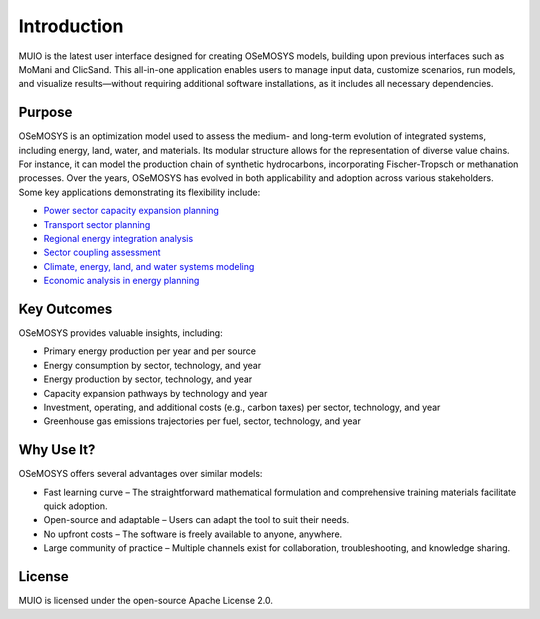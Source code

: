 ##########################################
 Introduction
##########################################

MUIO is the latest user interface designed for creating OSeMOSYS models, building upon previous interfaces such as MoMani and ClicSand. This all-in-one application enables users to manage input data, customize scenarios, run models, and visualize results—without requiring additional software installations, as it includes all necessary dependencies.

Purpose
=============
OSeMOSYS is an optimization model used to assess the medium- and long-term evolution of integrated systems, including energy, land, water, and materials. Its modular structure allows for the representation of diverse value chains. For instance, it can model the production chain of synthetic hydrocarbons, incorporating Fischer-Tropsch or methanation processes.
Over the years, OSeMOSYS has evolved in both applicability and adoption across various stakeholders. Some key applications demonstrating its flexibility include:

* `Power sector capacity expansion planning <https://www.sciencedirect.com/science/article/pii/S2211467X20301267>`_
* `Transport sector planning <https://www.sciencedirect.com/science/article/abs/pii/S1361920918310861>`_
* `Regional energy integration analysis <https://www.sciencedirect.com/science/article/pii/S2667095X23000168>`_
* `Sector coupling assessment <https://www.mdpi.com/1996-1073/13/15/3805>`_
* `Climate, energy, land, and water systems modeling <https://www.sciencedirect.com/science/article/pii/S2211467X22001237>`_
* `Economic analysis in energy planning <https://www.sciencedirect.com/science/article/abs/pii/S1364032123005658>`_

Key Outcomes
=============

OSeMOSYS provides valuable insights, including:

* Primary energy production per year and per source
* Energy consumption by sector, technology, and year
* Energy production by sector, technology, and year
* Capacity expansion pathways by technology and year
* Investment, operating, and additional costs (e.g., carbon taxes) per sector, technology, and year
* Greenhouse gas emissions trajectories per fuel, sector, technology, and year

Why Use It?
=============

OSeMOSYS offers several advantages over similar models:

* Fast learning curve – The straightforward mathematical formulation and comprehensive training materials facilitate quick adoption.
* Open-source and adaptable – Users can adapt the tool to suit their needs.
* No upfront costs – The software is freely available to anyone, anywhere.
* Large community of practice – Multiple channels exist for collaboration, troubleshooting, and knowledge sharing.

License
=============

MUIO is licensed under the open-source Apache License 2.0.
